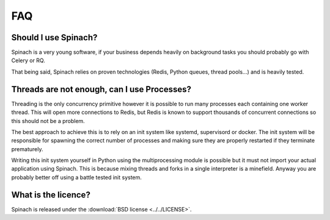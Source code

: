 .. _faq:

FAQ
===

Should I use Spinach?
---------------------

Spinach is a very young software, if your business depends heavily on
background tasks you should probably go with Celery or RQ.

That being said, Spinach relies on proven technologies (Redis, Python queues,
thread pools...) and is heavily tested.

Threads are not enough, can I use Processes?
--------------------------------------------

Threading is the only concurrency primitive however it is possible to run
many processes each containing one worker thread. This will open more
connections to Redis, but Redis is known to support thousands of concurrent
connections so this should not be a problem.

The best approach to achieve this is to rely on an init system like systemd,
supervisord or docker. The init system will be responsible for spawning the
correct number of processes and making sure they are properly restarted if they
terminate prematurely.

Writing this init system yourself in Python using the multiprocessing module
is possible but it must not import your actual application using Spinach. This
is because mixing threads and forks in a single interpreter is a minefield.
Anyway you are probably better off using a battle tested init system.

What is the licence?
--------------------

Spinach is released under the :download:`BSD license <../../LICENSE>`.


